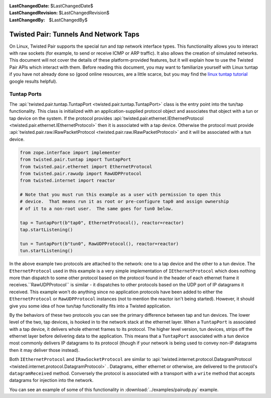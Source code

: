
:LastChangedDate: $LastChangedDate$
:LastChangedRevision: $LastChangedRevision$
:LastChangedBy: $LastChangedBy$

Twisted Pair: Tunnels And Network Taps
======================================
On Linux, Twisted Pair supports the special *tun* and *tap* network interface types.
This functionality allows you to interact with raw sockets (for example, to send or receive ICMP or ARP traffic).
It also allows the creation of simulated networks.
This document will not cover the details of these platform-provided features, but it will explain how to use the Twisted Pair APIs which interact with them.
Before reading this document, you may want to familiarize yourself with Linux tuntap if you have not already done so
(good online resources, are a little scarce, but you may find the `linux tuntap tutorial <https://www.google.com/search?q=linux+tuntap+tutorial>`_ google results helpful).

Tuntap Ports
------------
The :api:`twisted.pair.tuntap.TuntapPort <twisted.pair.tuntap.TuntapPort>` class is the entry point into the tun/tap functionality.
This class is initialized with an application-supplied protocol object and associates that object with a tun or tap device on the system.
If the protocol provides :api:`twisted.pair.ethernet.IEthernetProtocol <twisted.pair.ethernet.IEthernetProtocol>` then it is associated with a tap device.
Otherwise the protocol must provide :api:`twisted.pair.raw.IRawPacketProtocol <twisted.pair.raw.IRawPacketProtocol>` and it will be associated with a tun device.

.. code-block:: python

    from zope.interface import implementer
    from twisted.pair.tuntap import TuntapPort
    from twisted.pair.ethernet import EthernetProtocol
    from twisted.pair.rawudp import RawUDPProtocol
    from twisted.internet import reactor

    # Note that you must run this example as a user with permission to open this
    # device.  That means run it as root or pre-configure tap0 and assign ownership
    # of it to a non-root user.  The same goes for tun0 below.

    tap = TuntapPort(b"tap0", EthernetProtocol(), reactor=reactor)
    tap.startListening()

    tun = TuntapPort(b"tun0", RawUDPProtocol(), reactor=reactor)
    tun.startListening()

In the above example two protocols are attached to the network: one to a tap device and the other to a tun device.
The ``EthernetProtocol`` used in this example is a very simple implementation of ``IEthernetProtocol`` which does nothing more than dispatch to some other protocol based on the protocol found in the header of each ethernet frame it receives.``RawUDPProtocol`` is similar - it dispatches to other protocols based on the UDP port of IP datagrams it received.
This example won't do anything since no application protocols have been added to either the ``EthernetProtocol`` or ``RawUDPProtocol`` instances
(not to mention the reactor isn't being started).
However, it should give you some idea of how tun/tap functionality fits into a Twisted application.

By the behaviors of these two protocols you can see the primary difference between tap and tun devices.
The lower level of the two, tap devices, is hooked in to the network stack at the ethernet layer.
When a ``TuntapPort`` is associated with a tap device, it delivers whole ethernet frames to its protocol.
The higher level version, tun devices, strips off the ethernet layer before delivering data to the application.
This means that a ``TuntapPort`` associated with a tun device most commonly delivers IP datagrams to its protocol (though if your network is being used to convey non-IP datagrams then it may deliver those instead).

Both ``IEthernetProtocol`` and ``IRawSocketProtocol`` are similar to :api:`twisted.internet.protocol.DatagramProtocol <twisted.internet.protocol.DatagramProtocol>` .
Datagrams, either ethernet or otherwise, are delivered to the protocol's ``datagramReceived`` method.
Conversely the protocol is associated with a transport with a ``write`` method that accepts datagrams for injection into the network.

You can see an example of some of this functionality in :download:`../examples/pairudp.py` example.
